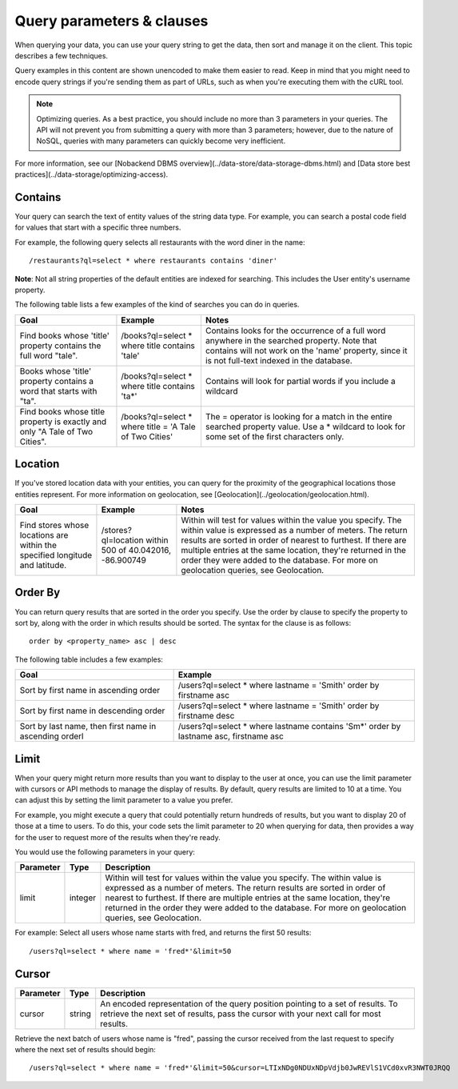.. _query-parameter:

Query parameters & clauses
--------------------------
When querying your data, you can use your query string to get the data, then sort and manage it on the client. This topic describes a few techniques.

Query examples in this content are shown unencoded to make them easier to read. Keep in mind that you might need to encode query strings if you're sending them as part of URLs, such as when you're executing them with the cURL tool.

.. Note::  Optimizing queries. As a best practice, you should include no more than 3 parameters in your queries. The API will not prevent you from submitting a query with more than 3 parameters; however, due to the nature of NoSQL, queries with many parameters can quickly become very inefficient.

For more information, see our [Nobackend DBMS overview](../data-store/data-storage-dbms.html) and [Data store best practices](../data-storage/optimizing-access).

Contains
~~~~~~~~
Your query can search the text of entity values of the string data type. For example, you can search a postal code field for values that start with a specific three numbers.

For example, the following query selects all restaurants with the word diner in the name::

    /restaurants?ql=select * where restaurants contains 'diner'

**Note**: Not all string properties of the default entities are indexed for searching. This includes the User entity's username property.

The following table lists a few examples of the kind of searches you can do in queries.

+-------------------------------------+--------------------------+------------------------------------------------------+
| Goal                                | Example                  | Notes                                                |
+=====================================+==========================+======================================================+
|Find books whose 'title' property    | /books?ql=select * where | Contains looks for the occurrence of a full word     |
|contains the full word "tale".       | title contains 'tale'    | anywhere in the searched property. Note that contains|
|                                     |                          | will not work on the 'name' property, since it is not|
|                                     |                          | full-text indexed in the database.                   |
+-------------------------------------+--------------------------+------------------------------------------------------+
|Books whose 'title' property contains| /books?ql=select * where | Contains will look for partial words if you include  | 
|a word that starts with "ta".        | title contains 'ta*'     | a wildcard                                           |
+-------------------------------------+--------------------------+------------------------------------------------------+
|Find books whose title property is   | /books?ql=select * where | The = operator is looking for a match in the entire  |
|exactly and only "A Tale of          | title = 'A Tale of       | searched property value. Use a * wildcard to look for| 
|Two Cities".                         | Two Cities'              | some set of the first characters only.               |
+-------------------------------------+--------------------------+------------------------------------------------------+

Location
~~~~~~~~
If you've stored location data with your entities, you can query for the proximity of the geographical locations those entities represent. For more information on geolocation, see [Geolocation](../geolocation/geolocation.html).

+-------------------------------------+--------------------------+------------------------------------------------------+
| Goal                                | Example                  | Notes                                                |
+=====================================+==========================+======================================================+
|Find stores whose locations are      | /stores?ql=location      | Within will test for values within the value you     |
|within the specified longitude and   | within 500 of 40.042016, | specify. The within value is expressed as a number of| 
|latitude.                            | -86.900749               | meters. The return results are sorted in order of    |
|                                     |                          | nearest to furthest. If there are multiple entries at| 
|                                     |                          | the same location, they're returned in the order they|
|                                     |                          | were added to the database. For more on geolocation  |
|                                     |                          | queries, see Geolocation.                            |
+-------------------------------------+--------------------------+------------------------------------------------------+ 

Order By
~~~~~~~~
You can return query results that are sorted in the order you specify. Use the order by clause to specify the property to sort by, along with the order in which results should be sorted. The syntax for the clause is as follows::

    order by <property_name> asc | desc

The following table includes a few examples:

+-------------------------------------+--------------------------+
| Goal                                | Example                  |
+=====================================+==========================+
|Sort by first name in ascending order| /users?ql=select * where |
|                                     | lastname = 'Smith' order | 
|                                     | by firstname asc         |
+-------------------------------------+--------------------------+
|Sort by first name in descending     | /users?ql=select * where |
|order                                | lastname = 'Smith' order |
|                                     | by firstname desc        |
+-------------------------------------+--------------------------+
|Sort by last name, then first name in| /users?ql=select * where |
|ascending orderl                     | lastname contains 'Sm*'  |
|                                     | order by lastname asc,   | 
|                                     | firstname asc            |
+-------------------------------------+--------------------------+ 

Limit
~~~~~
When your query might return more results than you want to display to the user at once, you can use the limit parameter with cursors or API methods to manage the display of results. By default, query results are limited to 10 at a time. You can adjust this by setting the limit parameter to a value you prefer.

For example, you might execute a query that could potentially return hundreds of results, but you want to display 20 of those at a time to users. To do this, your code sets the limit parameter to 20 when querying for data, then provides a way for the user to request more of the results when they're ready.

You would use the following parameters in your query:

+-------------------------------------+--------------------------+------------------------------------------------------+
| Parameter                           | Type                     | Description                                          |
+=====================================+==========================+======================================================+
| limit                               | integer                  | Within will test for values within the value you     |
|                                     |                          | specify. The within value is expressed as a number of| 
|                                     |                          | meters. The return results are sorted in order of    |
|                                     |                          | nearest to furthest. If there are multiple entries at| 
|                                     |                          | the same location, they're returned in the order they|
|                                     |                          | were added to the database. For more on geolocation  |
|                                     |                          | queries, see Geolocation.                            |
+-------------------------------------+--------------------------+------------------------------------------------------+

For example:
Select all users whose name starts with fred, and returns the first 50 results::

    /users?ql=select * where name = 'fred*'&limit=50

Cursor
~~~~~~

+-------------------------------------+--------------------------+------------------------------------------------------+
| Parameter                           | Type                     | Description                                          |
+=====================================+==========================+======================================================+
| cursor                              | string                   |An encoded representation of the query position       |
|                                     |                          |pointing to a set of results. To retrieve the next set| 
|                                     |                          |of results, pass the cursor with your next call for   |
|                                     |                          |most results.                                         |
+-------------------------------------+--------------------------+------------------------------------------------------+

Retrieve the next batch of users whose name is "fred", passing the cursor received from the last request to specify where the next set of results should begin::

    /users?ql=select * where name = 'fred*'&limit=50&cursor=LTIxNDg0NDUxNDpVdjb0JwREVlS1VCd0xvR3NWT0JRQQ
